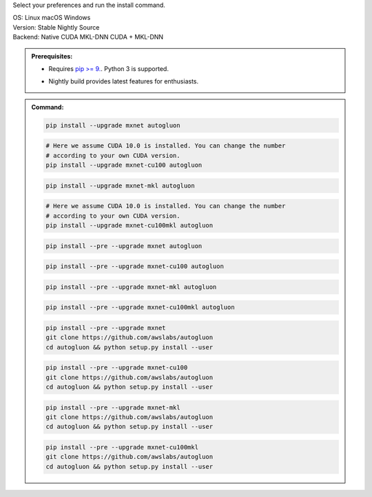 Select your preferences and run the install command.

.. role:: title
.. role:: opt
   :class: option
.. role:: act
   :class: active option

.. container:: install

  .. container:: opt-group

     :title:`OS:`
     :opt:`Linux`
     :opt:`macOS`
     :opt:`Windows`

  .. container:: opt-group

     :title:`Version:`
     :act:`Stable`
     :opt:`Nightly`
     :opt:`Source`

     .. raw:: html

        <div class="mdl-tooltip" data-mdl-for="stable">Stable Release.</div>
        <div class="mdl-tooltip" data-mdl-for="nightly">Nightly build with latest features.</div>
        <div class="mdl-tooltip" data-mdl-for="source">Install AutoGluon from source.</div>


  .. container:: opt-group

     :title:`Backend:`
     :act:`Native`
     :opt:`CUDA`
     :opt:`MKL-DNN`
     :opt:`CUDA + MKL-DNN`

     .. raw:: html

        <div class="mdl-tooltip" data-mdl-for="native">Build-in backend for CPU.</div>
        <div class="mdl-tooltip" data-mdl-for="cuda">Required to run on Nvidia GPUs.</div>
        <div class="mdl-tooltip" data-mdl-for="mkl-dnn">Accelerate Intel CPU performance.</div>
        <div class="mdl-tooltip" data-mdl-for="cuda-mkl-dnn">Enable both Nvidia GPUs and Intel CPU acceleration.</div>

  .. admonition:: Prerequisites:

     - Requires `pip >= 9. <https://pip.pypa.io/en/stable/installing/>`_.
       Python 3 is supported.

     .. container:: nightly

        - Nightly build provides latest features for enthusiasts.

  .. admonition:: Command:

     .. container:: stable

        .. container:: native

           .. code-block:: bash

              pip install --upgrade mxnet autogluon

        .. container:: cuda

           .. code-block:: bash

              # Here we assume CUDA 10.0 is installed. You can change the number
              # according to your own CUDA version.
              pip install --upgrade mxnet-cu100 autogluon

        .. container:: mkl-dnn

           .. code-block:: bash

              pip install --upgrade mxnet-mkl autogluon

        .. container:: cuda-mkl-dnn

           .. code-block:: bash

              # Here we assume CUDA 10.0 is installed. You can change the number
              # according to your own CUDA version.
              pip install --upgrade mxnet-cu100mkl autogluon

     .. container:: nightly

        .. container:: native

           .. code-block:: bash

              pip install --pre --upgrade mxnet autogluon

        .. container:: cuda

           .. code-block:: bash

              pip install --pre --upgrade mxnet-cu100 autogluon

        .. container:: mkl-dnn

           .. code-block:: bash

              pip install --pre --upgrade mxnet-mkl autogluon

        .. container:: cuda-mkl-dnn

           .. code-block:: bash

               pip install --pre --upgrade mxnet-cu100mkl autogluon

     .. container:: source

        .. container:: native

           .. code-block:: bash

              pip install --pre --upgrade mxnet
              git clone https://github.com/awslabs/autogluon
              cd autogluon && python setup.py install --user

        .. container:: cuda

           .. code-block:: bash

              pip install --pre --upgrade mxnet-cu100
              git clone https://github.com/awslabs/autogluon
              cd autogluon && python setup.py install --user

        .. container:: mkl-dnn

           .. code-block:: bash

              pip install --pre --upgrade mxnet-mkl
              git clone https://github.com/awslabs/autogluon
              cd autogluon && python setup.py install --user

        .. container:: cuda-mkl-dnn

           .. code-block:: bash

              pip install --pre --upgrade mxnet-cu100mkl
              git clone https://github.com/awslabs/autogluon
              cd autogluon && python setup.py install --user
